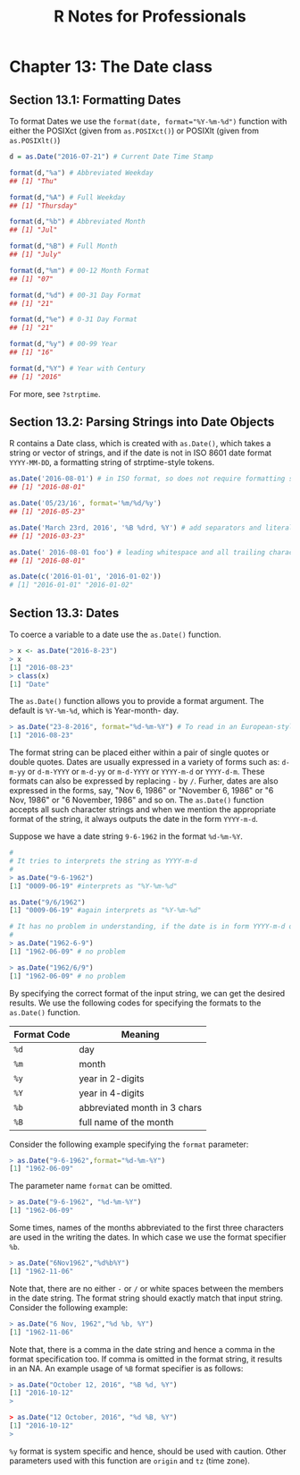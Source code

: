 #+STARTUP: showeverything
#+title: R Notes for Professionals

* Chapter 13: The Date class

** Section 13.1: Formatting Dates

   To format Dates we use the ~format(date, format="%Y-%m-%d")~ function with
   either the POSIXct (given from ~as.POSIXct()~) or POSIXlt (given from
   ~as.POSIXlt()~)

#+begin_src R
  d = as.Date("2016-07-21") # Current Date Time Stamp

  format(d,"%a") # Abbreviated Weekday
  ## [1] "Thu"

  format(d,"%A") # Full Weekday
  ## [1] "Thursday"

  format(d,"%b") # Abbreviated Month
  ## [1] "Jul"

  format(d,"%B") # Full Month
  ## [1] "July"

  format(d,"%m") # 00-12 Month Format
  ## [1] "07"

  format(d,"%d") # 00-31 Day Format
  ## [1] "21"

  format(d,"%e") # 0-31 Day Format
  ## [1] "21"

  format(d,"%y") # 00-99 Year
  ## [1] "16"

  format(d,"%Y") # Year with Century
  ## [1] "2016"
#+end_src

   For more, see ~?strptime~.

** Section 13.2: Parsing Strings into Date Objects

   R contains a Date class, which is created with ~as.Date()~, which takes a
   string or vector of strings, and if the date is not in ISO 8601 date format
   ~YYYY-MM-DD~, a formatting string of strptime-style tokens.

#+begin_src R
  as.Date('2016-08-01') # in ISO format, so does not require formatting string
  ## [1] "2016-08-01"

  as.Date('05/23/16', format='%m/%d/%y')
  ## [1] "2016-05-23"

  as.Date('March 23rd, 2016', '%B %drd, %Y') # add separators and literals to format
  ## [1] "2016-03-23"

  as.Date(' 2016-08-01 foo') # leading whitespace and all trailing characters are ignored
  ## [1] "2016-08-01"

  as.Date(c('2016-01-01', '2016-01-02'))
  # [1] "2016-01-01" "2016-01-02"
#+end_src

** Section 13.3: Dates

   To coerce a variable to a date use the ~as.Date()~ function.

#+begin_src R
  > x <- as.Date("2016-8-23")
  > x
  [1] "2016-08-23"
  > class(x)
  [1] "Date"
#+end_src

   The ~as.Date()~ function allows you to provide a format argument. The default
   is ~%Y-%m-%d~, which is Year-month- day.

#+begin_src R
  > as.Date("23-8-2016", format="%d-%m-%Y") # To read in an European-style date
  [1] "2016-08-23"
#+end_src

   The format string can be placed either within a pair of single quotes or
   double quotes. Dates are usually expressed in a variety of forms such as:
   ~d-m-yy~ or ~d-m-YYYY~ or ~m-d-yy~ or ~m-d-YYYY~ or ~YYYY-m-d~ or ~YYYY-d-m~.
   These formats can also be expressed by replacing ~-~ by ~/~. Furher, dates
   are also expressed in the forms, say, "Nov 6, 1986" or "November 6, 1986" or
   "6 Nov, 1986" or "6 November, 1986" and so on. The ~as.Date()~ function accepts
   all such character strings and when we mention the appropriate format of the
   string, it always outputs the date in the form ~YYYY-m-d~.

   Suppose we have a date string ~9-6-1962~ in the format ~%d-%m-%Y~.

#+begin_src R
  #
  # It tries to interprets the string as YYYY-m-d
  #
  > as.Date("9-6-1962")
  [1] "0009-06-19" #interprets as "%Y-%m-%d"
  
  as.Date("9/6/1962")
  [1] "0009-06-19" #again interprets as "%Y-%m-%d"
  
  # It has no problem in understanding, if the date is in form YYYY-m-d or YYYY/m/d
  #
  > as.Date("1962-6-9")
  [1] "1962-06-09" # no problem
  
  > as.Date("1962/6/9")
  [1] "1962-06-09" # no problem
  
#+end_src

   By specifying the correct format of the input string, we can get the desired
   results. We use the following codes for specifying the formats to the
   ~as.Date()~ function.

| Format Code | Meaning                      |
|-------------+------------------------------|
| ~%d~        | day                          |
| ~%m~        | month                        |
| ~%y~        | year in 2-digits             |
| ~%Y~        | year in 4-digits             |
| ~%b~        | abbreviated month in 3 chars |
| ~%B~        | full name of the month       |

   Consider the following example specifying the ~format~ parameter:

#+begin_src R
  > as.Date("9-6-1962",format="%d-%m-%Y")
  [1] "1962-06-09"
#+end_src

   The parameter name ~format~ can be omitted.

#+begin_src R
  > as.Date("9-6-1962", "%d-%m-%Y")
  [1] "1962-06-09"
#+end_src

   Some times, names of the months abbreviated to the first three characters are
   used in the writing the dates. In which case we use the format specifier ~%b~.

#+begin_src R
  > as.Date("6Nov1962","%d%b%Y")
  [1] "1962-11-06"
#+end_src

   Note that, there are no either ~-~ or ~/~ or white spaces between the members
   in the date string. The format string should exactly match that input string.
   Consider the following example:

#+begin_src R
  > as.Date("6 Nov, 1962","%d %b, %Y")
  [1] "1962-11-06"
#+end_src

   Note that, there is a comma in the date string and hence a comma in the
   format specification too. If comma is omitted in the format string, it results
   in an NA. An example usage of ~%B~ format specifier is as follows:

#+begin_src R
  > as.Date("October 12, 2016", "%B %d, %Y")
  [1] "2016-10-12"
  >

  > as.Date("12 October, 2016", "%d %B, %Y")
  [1] "2016-10-12"
  >
#+end_src

   ~%y~ format is system specific and hence, should be used with caution. Other
   parameters used with this function are ~origin~ and ~tz~ (time zone).
